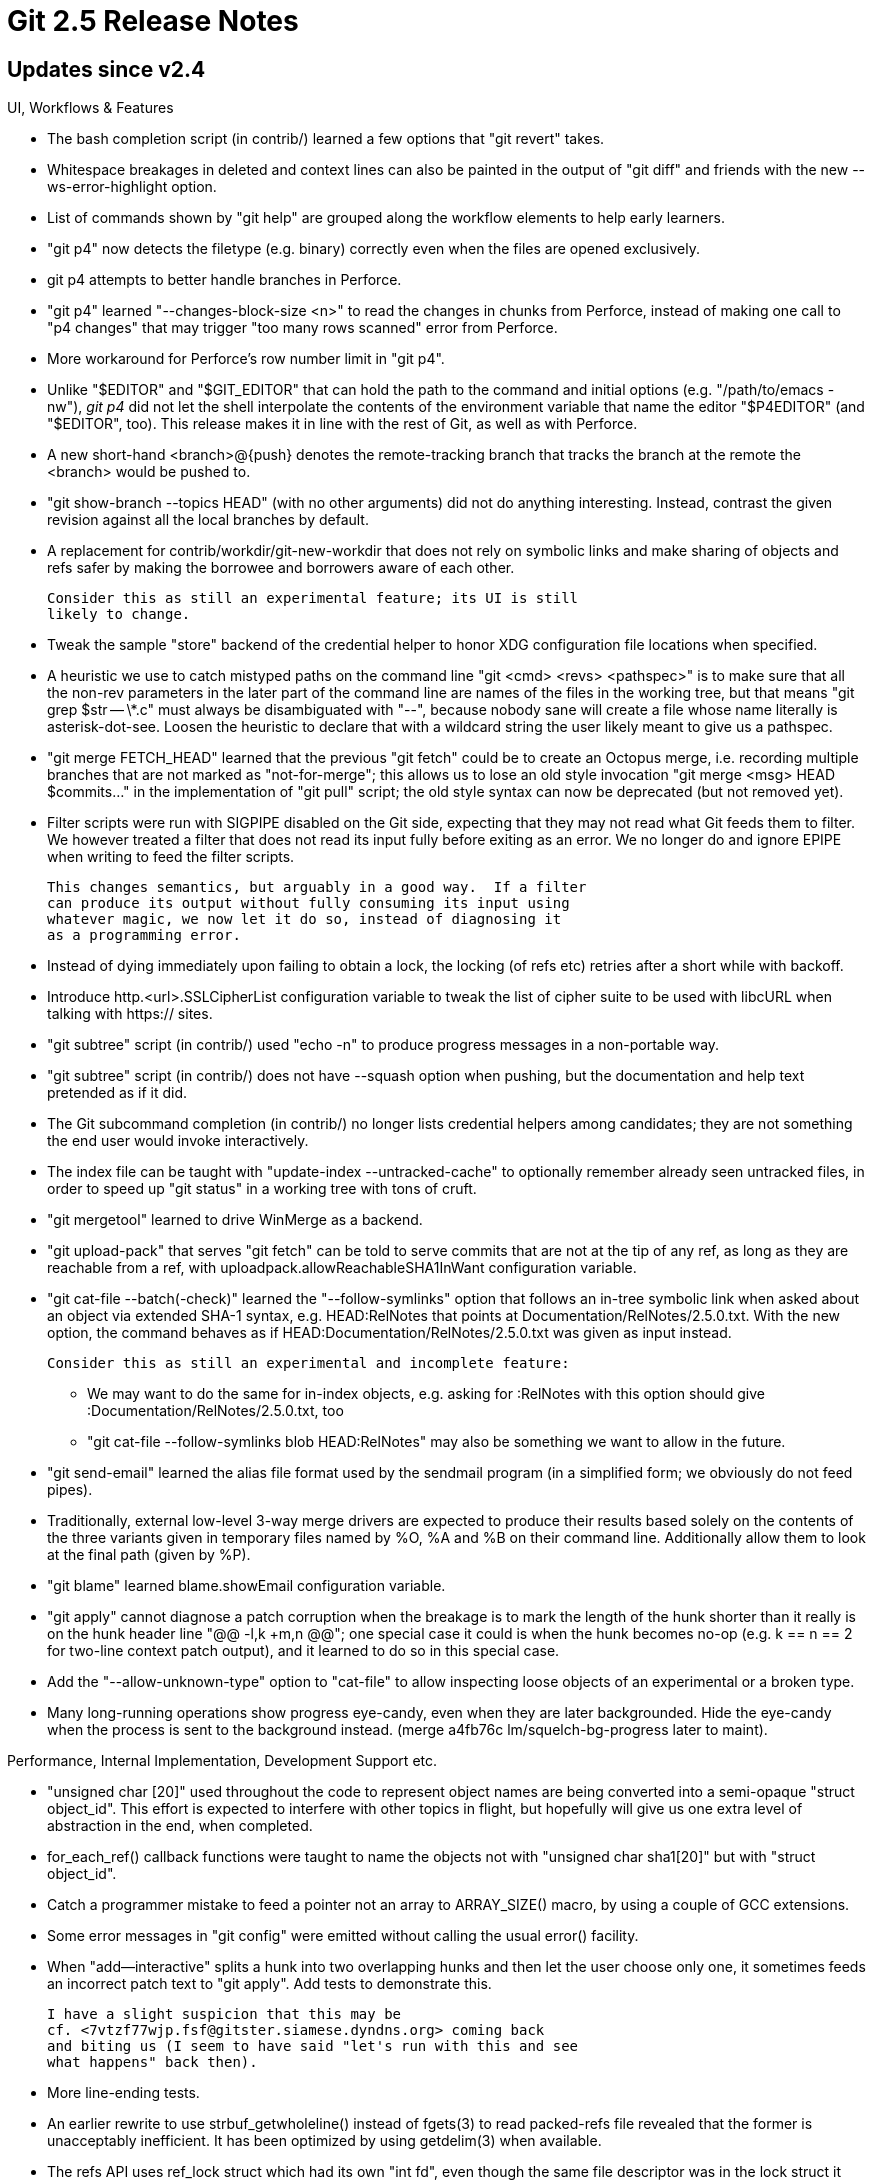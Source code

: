 Git 2.5 Release Notes
=====================

Updates since v2.4
------------------

UI, Workflows & Features

 * The bash completion script (in contrib/) learned a few options that
   "git revert" takes.

 * Whitespace breakages in deleted and context lines can also be
   painted in the output of "git diff" and friends with the new
   --ws-error-highlight option.

 * List of commands shown by "git help" are grouped along the workflow
   elements to help early learners.

 * "git p4" now detects the filetype (e.g. binary) correctly even when
   the files are opened exclusively.

 * git p4 attempts to better handle branches in Perforce.

 * "git p4" learned "--changes-block-size <n>" to read the changes in
   chunks from Perforce, instead of making one call to "p4 changes"
   that may trigger "too many rows scanned" error from Perforce.

 * More workaround for Perforce's row number limit in "git p4".

 * Unlike "$EDITOR" and "$GIT_EDITOR" that can hold the path to the
   command and initial options (e.g. "/path/to/emacs -nw"), 'git p4'
   did not let the shell interpolate the contents of the environment
   variable that name the editor "$P4EDITOR" (and "$EDITOR", too).
   This release makes it in line with the rest of Git, as well as with
   Perforce.

 * A new short-hand <branch>@{push} denotes the remote-tracking branch
   that tracks the branch at the remote the <branch> would be pushed
   to.

 * "git show-branch --topics HEAD" (with no other arguments) did not
   do anything interesting.  Instead, contrast the given revision
   against all the local branches by default.

 * A replacement for contrib/workdir/git-new-workdir that does not
   rely on symbolic links and make sharing of objects and refs safer
   by making the borrowee and borrowers aware of each other.

   Consider this as still an experimental feature; its UI is still
   likely to change.

 * Tweak the sample "store" backend of the credential helper to honor
   XDG configuration file locations when specified.

 * A heuristic we use to catch mistyped paths on the command line
   "git <cmd> <revs> <pathspec>" is to make sure that all the non-rev
   parameters in the later part of the command line are names of the
   files in the working tree, but that means "git grep $str -- \*.c"
   must always be disambiguated with "--", because nobody sane will
   create a file whose name literally is asterisk-dot-see.  Loosen the
   heuristic to declare that with a wildcard string the user likely
   meant to give us a pathspec.

 * "git merge FETCH_HEAD" learned that the previous "git fetch" could
   be to create an Octopus merge, i.e. recording multiple branches
   that are not marked as "not-for-merge"; this allows us to lose an
   old style invocation "git merge <msg> HEAD $commits..." in the
   implementation of "git pull" script; the old style syntax can now
   be deprecated (but not removed yet).

 * Filter scripts were run with SIGPIPE disabled on the Git side,
   expecting that they may not read what Git feeds them to filter.
   We however treated a filter that does not read its input fully
   before exiting as an error.  We no longer do and ignore EPIPE
   when writing to feed the filter scripts.

   This changes semantics, but arguably in a good way.  If a filter
   can produce its output without fully consuming its input using
   whatever magic, we now let it do so, instead of diagnosing it
   as a programming error.

 * Instead of dying immediately upon failing to obtain a lock, the
   locking (of refs etc) retries after a short while with backoff.

 * Introduce http.<url>.SSLCipherList configuration variable to tweak
   the list of cipher suite to be used with libcURL when talking with
   https:// sites.

 * "git subtree" script (in contrib/) used "echo -n" to produce
   progress messages in a non-portable way.

 * "git subtree" script (in contrib/) does not have --squash option
   when pushing, but the documentation and help text pretended as if
   it did.

 * The Git subcommand completion (in contrib/) no longer lists credential
   helpers among candidates; they are not something the end user would
   invoke interactively.

 * The index file can be taught with "update-index --untracked-cache"
   to optionally remember already seen untracked files, in order to
   speed up "git status" in a working tree with tons of cruft.

 * "git mergetool" learned to drive WinMerge as a backend.

 * "git upload-pack" that serves "git fetch" can be told to serve
   commits that are not at the tip of any ref, as long as they are
   reachable from a ref, with uploadpack.allowReachableSHA1InWant
   configuration variable.

 * "git cat-file --batch(-check)" learned the "--follow-symlinks"
   option that follows an in-tree symbolic link when asked about an
   object via extended SHA-1 syntax, e.g. HEAD:RelNotes that points at
   Documentation/RelNotes/2.5.0.txt.  With the new option, the command
   behaves as if HEAD:Documentation/RelNotes/2.5.0.txt was given as
   input instead.

   Consider this as still an experimental and incomplete feature:

    - We may want to do the same for in-index objects, e.g.
      asking for :RelNotes with this option should give
      :Documentation/RelNotes/2.5.0.txt, too

    - "git cat-file --follow-symlinks blob HEAD:RelNotes"
      may also be something we want to allow in the future.

 * "git send-email" learned the alias file format used by the sendmail
   program (in a simplified form; we obviously do not feed pipes).

 * Traditionally, external low-level 3-way merge drivers are expected
   to produce their results based solely on the contents of the three
   variants given in temporary files named by %O, %A and %B on their
   command line.  Additionally allow them to look at the final path
   (given by %P).

 * "git blame" learned blame.showEmail configuration variable.

 * "git apply" cannot diagnose a patch corruption when the breakage is
   to mark the length of the hunk shorter than it really is on the
   hunk header line "@@ -l,k +m,n @@"; one special case it could is
   when the hunk becomes no-op (e.g. k == n == 2 for two-line context
   patch output), and it learned to do so in this special case.

 * Add the "--allow-unknown-type" option to "cat-file" to allow
   inspecting loose objects of an experimental or a broken type.

 * Many long-running operations show progress eye-candy, even when
   they are later backgrounded.  Hide the eye-candy when the process
   is sent to the background instead.
   (merge a4fb76c lm/squelch-bg-progress later to maint).


Performance, Internal Implementation, Development Support etc.

 * "unsigned char [20]" used throughout the code to represent object
   names are being converted into a semi-opaque "struct object_id".
   This effort is expected to interfere with other topics in flight,
   but hopefully will give us one extra level of abstraction in the
   end, when completed.

 * for_each_ref() callback functions were taught to name the objects
   not with "unsigned char sha1[20]" but with "struct object_id".

 * Catch a programmer mistake to feed a pointer not an array to
   ARRAY_SIZE() macro, by using a couple of GCC extensions.

 * Some error messages in "git config" were emitted without calling
   the usual error() facility.

 * When "add--interactive" splits a hunk into two overlapping hunks
   and then let the user choose only one, it sometimes feeds an
   incorrect patch text to "git apply".  Add tests to demonstrate
   this.

   I have a slight suspicion that this may be
   cf. <7vtzf77wjp.fsf@gitster.siamese.dyndns.org> coming back
   and biting us (I seem to have said "let's run with this and see
   what happens" back then).

 * More line-ending tests.

 * An earlier rewrite to use strbuf_getwholeline() instead of fgets(3)
   to read packed-refs file revealed that the former is unacceptably
   inefficient.  It has been optimized by using getdelim(3) when
   available.

 * The refs API uses ref_lock struct which had its own "int fd", even
   though the same file descriptor was in the lock struct it contains.
   Clean-up the code to lose this redundant field.

 * There was a dead code that used to handle "git pull --tags" and
   show special-cased error message, which was made irrelevant when
   the semantics of the option changed back in Git 1.9 days.
   (merge 19d122b pt/pull-tags-error-diag later to maint).

 * Help us to find broken test script that splits the body part of the
   test by mistaken use of wrong kind of quotes.
   (merge d93d5d5 jc/test-prereq-validate later to maint).

 * Developer support to automatically detect broken &&-chain in the
   test scripts is now turned on by default.
   (merge 92b269f jk/test-chain-lint later to maint).

 * Error reporting mechanism used in "refs" API has been made more
   consistent.

 * "git pull" has more test coverage now.

 * "git pull" has become more aware of the options meant for
   underlying "git fetch" and then learned to use parse-options
   parser.

 * Clarify in the Makefile a guideline to decide use of USE_NSEC.

Also contains various documentation updates and code clean-ups.


Fixes since v2.4
----------------

Unless otherwise noted, all the fixes since v2.4 in the maintenance
track are contained in this release (see the maintenance releases'
notes for details).

 * Git 2.4 broke setting verbosity and progress levels on "git clone"
   with native transports.
   (merge 822f0c4 mh/clone-verbosity-fix later to maint).

 * "git add -e" did not allow the user to abort the operation by
   killing the editor.
   (merge cb64800 jk/add-e-kill-editor later to maint).

 * Memory usage of "git index-pack" has been trimmed by tens of
   per-cent.
   (merge f0e7f11 nd/slim-index-pack-memory-usage later to maint).

 * "git rev-list --objects $old --not --all" to see if everything that
   is reachable from $old is already connected to the existing refs
   was very inefficient.
   (merge b6e8a3b jk/still-interesting later to maint).

 * "hash-object --literally" introduced in v2.2 was not prepared to
   take a really long object type name.
   (merge 1427a7f jc/hash-object later to maint).

 * "git rebase --quiet" was not quite quiet when there is nothing to
   do.
   (merge 22946a9 jk/rebase-quiet-noop later to maint).

 * The completion for "log --decorate=" parameter value was incorrect.
   (merge af16bda sg/complete-decorate-full-not-long later to maint).

 * "filter-branch" corrupted commit log message that ends with an
   incomplete line on platforms with some "sed" implementations that
   munge such a line.  Work it around by avoiding to use "sed".
   (merge df06201 jk/filter-branch-use-of-sed-on-incomplete-line later to maint).

 * "git daemon" fails to build from the source under NO_IPV6
   configuration (regression in 2.4).
   (merge d358f77 jc/daemon-no-ipv6-for-2.4.1 later to maint).

 * Some time ago, "git blame" (incorrectly) lost the convert_to_git()
   call when synthesizing a fake "tip" commit that represents the
   state in the working tree, which broke folks who record the history
   with LF line ending to make their project portable across platforms
   while terminating lines in their working tree files with CRLF for
   their platform.
   (merge 4bf256d tb/blame-resurrect-convert-to-git later to maint).

 * We avoid setting core.worktree when the repository location is the
   ".git" directory directly at the top level of the working tree, but
   the code misdetected the case in which the working tree is at the
   root level of the filesystem (which arguably is a silly thing to
   do, but still valid).
   (merge 84ccad8 jk/init-core-worktree-at-root later to maint).

 * "git commit --date=now" or anything that relies on approxidate lost
   the daylight-saving-time offset.
   (merge f6e6362 jc/epochtime-wo-tz later to maint).

 * Access to objects in repositories that borrow from another one on a
   slow NFS server unnecessarily got more expensive due to recent code
   becoming more cautious in a naive way not to lose objects to pruning.
   (merge ee1c6c3 jk/prune-mtime later to maint).

 * The codepaths that read .gitignore and .gitattributes files have been
   taught that these files encoded in UTF-8 may have UTF-8 BOM marker at
   the beginning; this makes it in line with what we do for configuration
   files already.
   (merge 27547e5 cn/bom-in-gitignore later to maint).

 * a few helper scripts in the test suite did not report errors
   correctly.
   (merge de248e9 ep/fix-test-lib-functions-report later to maint).

 * The default $HOME/.gitconfig file created upon "git config --global"
   that edits it had incorrectly spelled user.name and user.email
   entries in it.
   (merge 7e11052 oh/fix-config-default-user-name-section later to maint).

 * "git cat-file bl $blob" failed to barf even though there is no
   object type that is "bl".
   (merge b7994af jk/type-from-string-gently later to maint).

 * The usual "git diff" when seeing a file turning into a directory
   showed a patchset to remove the file and create all files in the
   directory, but "git diff --no-index" simply refused to work.  Also,
   when asked to compare a file and a directory, imitate POSIX "diff"
   and compare the file with the file with the same name in the
   directory, instead of refusing to run.
   (merge 0615173 jc/diff-no-index-d-f later to maint).

 * "git rebase -i" moved the "current" command from "todo" to "done" a
   bit too prematurely, losing a step when a "pick" did not even start.
   (merge 8cbc57c ph/rebase-i-redo later to maint).

 * The connection initiation code for "ssh" transport tried to absorb
   differences between the stock "ssh" and Putty-supplied "plink" and
   its derivatives, but the logic to tell that we are using "plink"
   variants were too loose and falsely triggered when "plink" appeared
   anywhere in the path (e.g. "/home/me/bin/uplink/ssh").
   (merge baaf233 bc/connect-plink later to maint).

 * We have prepended $GIT_EXEC_PATH and the path "git" is installed in
   (typically "/usr/bin") to $PATH when invoking subprograms and hooks
   for almost eternity, but the original use case the latter tried to
   support was semi-bogus (i.e. install git to /opt/foo/git and run it
   without having /opt/foo on $PATH), and more importantly it has
   become less and less relevant as Git grew more mainstream (i.e. the
   users would _want_ to have it on their $PATH).  Stop prepending the
   path in which "git" is installed to users' $PATH, as that would
   interfere the command search order people depend on (e.g. they may
   not like versions of programs that are unrelated to Git in /usr/bin
   and want to override them by having different ones in /usr/local/bin
   and have the latter directory earlier in their $PATH).
   (merge a0b4507 jk/git-no-more-argv0-path-munging later to maint).

 * core.excludesfile (defaulting to $XDG_HOME/git/ignore) is supposed
   to be overridden by repository-specific .git/info/exclude file, but
   the order was swapped from the beginning. This belatedly fixes it.
   (merge 099d2d8 jc/gitignore-precedence later to maint).

 * There was a commented-out (instead of being marked to expect
   failure) test that documented a breakage that was fixed since the
   test was written; turn it into a proper test.
   (merge 66d2e04 sb/t1020-cleanup later to maint).

 * The "log --decorate" enhancement in Git 2.4 that shows the commit
   at the tip of the current branch e.g. "HEAD -> master", did not
   work with --decorate=full.
   (merge 429ad20 mg/log-decorate-HEAD later to maint).

 * The ref API did not handle cases where 'refs/heads/xyzzy/frotz' is
   removed at the same time as 'refs/heads/xyzzy' is added (or vice
   versa) very well.
   (merge c628edf mh/ref-directory-file later to maint).

 * Multi-ref transaction support we merged a few releases ago
   unnecessarily kept many file descriptors open, risking to fail with
   resource exhaustion.  This is for 2.4.x track.
   (merge 185ce3a mh/write-refs-sooner-2.4 later to maint).

 * "git bundle verify" did not diagnose extra parameters on the
   command line.
   (merge 7886cfa ps/bundle-verify-arg later to maint).

 * Various documentation mark-up fixes to make the output more
   consistent in general and also make AsciiDoctor (an alternative
   formatter) happier.
   (merge d0258b9 jk/asciidoc-markup-fix later to maint).
   (merge ad3967a jk/stripspace-asciidoctor-fix later to maint).
   (merge 975e382 ja/tutorial-asciidoctor-fix later to maint).

 * The code to read pack-bitmap wanted to allocate a few hundred
   pointers to a structure, but by mistake allocated and leaked memory
   enough to hold that many actual structures.  Correct the allocation
   size and also have it on stack, as it is small enough.
   (merge 599dc76 rs/plug-leak-in-pack-bitmaps later to maint).

 * The pull.ff configuration was supposed to override the merge.ff
   configuration, but it didn't.
   (merge db9bb28 pt/pull-ff-vs-merge-ff later to maint).

 * "git pull --log" and "git pull --no-log" worked as expected, but
   "git pull --log=20" did not.
   (merge 5061a44 pt/pull-log-n later to maint).

 * "git rerere forget" in a repository without rerere enabled gave a
   cryptic error message; it should be a silent no-op instead.
   (merge 0544574 jk/rerere-forget-check-enabled later to maint).

 * "git rebase -i" fired post-rewrite hook when it shouldn't (namely,
   when it was told to stop sequencing with 'exec' insn).
   (merge 141ff8f mm/rebase-i-post-rewrite-exec later to maint).

 * Clarify that "log --raw" and "log --format=raw" are unrelated
   concepts.
   (merge 92de921 mm/log-format-raw-doc later to maint).

 * Make "git stash something --help" error out, so that users can
   safely say "git stash drop --help".
   (merge 5ba2831 jk/stash-options later to maint).

 * The clean/smudge interface did not work well when filtering an
   empty contents (failed and then passed the empty input through).
   It can be argued that a filter that produces anything but empty for
   an empty input is nonsense, but if the user wants to do strange
   things, then why not?
   (merge f6a1e1e jh/filter-empty-contents later to maint).

 * Communication between the HTTP server and http_backend process can
   lead to a dead-lock when relaying a large ref negotiation request.
   Diagnose the situation better, and mitigate it by reading such a
   request first into core (to a reasonable limit).
   (merge 636614f jk/http-backend-deadlock later to maint).

 * "git clean pathspec..." tried to lstat(2) and complain even for
   paths outside the given pathspec.
   (merge 838d6a9 dt/clean-pathspec-filter-then-lstat later to maint).

 * Recent "git prune" traverses young unreachable objects to safekeep
   old objects in the reachability chain from them, which sometimes
   caused error messages that are unnecessarily alarming.
   (merge ce4e7b2 jk/squelch-missing-link-warning-for-unreachable later to maint).

 * The configuration reader/writer uses mmap(2) interface to access
   the files; when we find a directory, it barfed with "Out of memory?".
   (merge 9ca0aaf jk/diagnose-config-mmap-failure later to maint).

 * "color.diff.plain" was a misnomer; give it 'color.diff.context' as
   a more logical synonym.
   (merge 8dbf3eb jk/color-diff-plain-is-context later to maint).

 * The setup code used to die when core.bare and core.worktree are set
   inconsistently, even for commands that do not need working tree.
   (merge fada767 jk/die-on-bogus-worktree-late later to maint).

 * Recent Mac OS X updates breaks the logic to detect that the machine
   is on the AC power in the sample pre-auto-gc script.
   (merge c54c7b3 pa/auto-gc-mac-osx later to maint).

 * "git commit --cleanup=scissors" was not careful enough to protect
   against getting fooled by a line that looked like scissors.
   (merge fbfa097 sg/commit-cleanup-scissors later to maint).

 * "Have we lost a race with competing repack?" check was too
   expensive, especially while receiving a huge object transfer
   that runs index-pack (e.g. "clone" or "fetch").
   (merge 0eeb077 jk/index-pack-reduce-recheck later to maint).

 * The tcsh completion writes a bash scriptlet but that would have
   failed for users with noclobber set.
   (merge 0b1f688 af/tcsh-completion-noclobber later to maint).

 * "git for-each-ref" reported "missing object" for 0{40} when it
   encounters a broken ref.  The lack of object whose name is 0{40} is
   not the problem; the ref being broken is.
   (merge 501cf47 mh/reporting-broken-refs-from-for-each-ref later to maint).

 * Various fixes around "git am" that applies a patch to a history
   that is not there yet.
   (merge 6ea3b67 pt/am-abort-fix later to maint).

 * "git fsck" used to ignore missing or invalid objects recorded in reflog.
   (merge 19bf6c9 mh/fsck-reflog-entries later to maint).

 * "git format-patch --ignore-if-upstream A..B" did not like to be fed
   tags as boundary commits.
   (merge 9b7a61d jc/do-not-feed-tags-to-clear-commit-marks later to maint).

 * "git fetch --depth=<depth>" and "git clone --depth=<depth>" issued
   a shallow transfer request even to an upload-pack that does not
   support the capability.
   (merge eb86a50 me/fetch-into-shallow-safety later to maint).

 * "git rebase" did not exit with failure when format-patch it invoked
   failed for whatever reason.
   (merge 60d708b cb/rebase-am-exit-code later to maint).

 * Fix a small bug in our use of umask() return value.
   (merge 3096b2e jk/fix-refresh-utime later to maint).

 * An ancient test framework enhancement to allow color was not
   entirely correct; this makes it work even when tput needs to read
   from the ~/.terminfo under the user's real HOME directory.
   (merge d5c1b7c rh/test-color-avoid-terminfo-in-original-home later to maint).

 * A minor bugfix when pack bitmap is used with "rev-list --count".
   (merge c8a70d3 jk/rev-list-no-bitmap-while-pruning later to maint).

 * "git config" failed to update the configuration file when the
   underlying filesystem is incapable of renaming a file that is still
   open.
   (merge 7a64592 kb/config-unmap-before-renaming later to maint).

 * Avoid possible ssize_t to int truncation.
   (merge 6c8afe4 mh/strbuf-read-file-returns-ssize-t later to maint).

 * When you say "!<ENTER>" while running say "git log", you'd confuse
   yourself in the resulting shell, that may look as if you took
   control back to the original shell you spawned "git log" from but
   that isn't what is happening.  To that new shell, we leaked
   GIT_PAGER_IN_USE environment variable that was meant as a local
   communication between the original "Git" and subprocesses that was
   spawned by it after we launched the pager, which caused many
   "interesting" things to happen, e.g. "git diff | cat" still paints
   its output in color by default.

   Stop leaking that environment variable to the pager's half of the
   fork; we only need it on "Git" side when we spawn the pager.
   (merge 124b519 jc/unexport-git-pager-in-use-in-pager later to maint).

 * Abandoning an already applied change in "git rebase -i" with
   "--continue" left CHERRY_PICK_HEAD and confused later steps.
   (merge 0e0aff4 js/rebase-i-clean-up-upon-continue-to-skip later to maint).

 * We used to ask libCURL to use the most secure authentication method
   available when talking to an HTTP proxy only when we were told to
   talk to one via configuration variables.  We now ask libCURL to
   always use the most secure authentication method, because the user
   can tell libCURL to use an HTTP proxy via an environment variable
   without using configuration variables.
   (merge 5841520 et/http-proxyauth later to maint).

 * A fix to a minor regression to "git fsck" in v2.2 era that started
   complaining about a body-less tag object when it lacks a separator
   empty line after its header to separate it with a non-existent body.
   (merge 84d18c0 jc/fsck-retire-require-eoh later to maint).

 * Code cleanups and documentation updates.
   (merge 0269f96 mm/usage-log-l-can-take-regex later to maint).
   (merge 64f2589 nd/t1509-chroot-test later to maint).
   (merge d201a1e sb/test-bitmap-free-at-end later to maint).
   (merge 05bfc7d sb/line-log-plug-pairdiff-leak later to maint).
   (merge 846e5df pt/xdg-config-path later to maint).
   (merge 1154aa4 jc/plug-fmt-merge-msg-leak later to maint).
   (merge 319b678 jk/sha1-file-reduce-useless-warnings later to maint).
   (merge 9a35c14 fg/document-commit-message-stripping later to maint).
   (merge bbf431c ps/doc-packfile-vs-pack-file later to maint).
   (merge 309a9e3 jk/skip-http-tests-under-no-curl later to maint).
   (merge ccd593c dl/branch-error-message later to maint).
   (merge 22570b6 rs/janitorial later to maint).
   (merge 5c2a581 mc/commit-doc-grammofix later to maint).
   (merge ce41720 ah/usage-strings later to maint).
   (merge e6a268c sb/glossary-submodule later to maint).
   (merge ec48a76 sb/submodule-doc-intro later to maint).
   (merge 14f8b9b jk/clone-dissociate later to maint).
   (merge 055c7e9 sb/pack-protocol-mention-smart-http later to maint).
   (merge 7c37a5d jk/make-fix-dependencies later to maint).
   (merge fc0aa39 sg/merge-summary-config later to maint).
   (merge 329af6c pt/t0302-needs-sanity later to maint).
   (merge d614f07 fk/doc-format-patch-vn later to maint).
   (merge 72dbb36 sg/completion-commit-cleanup later to maint).
   (merge e654eb2 es/utf8-stupid-compiler-workaround later to maint).
   (merge 34b935c es/osx-header-pollutes-mask-macro later to maint).
   (merge ab7fade jc/prompt-document-ps1-state-separator later to maint).
   (merge 25f600e mm/describe-doc later to maint).
   (merge 83fe167 mm/branch-doc-updates later to maint).
   (merge 75d2e5a ls/hint-rev-list-count later to maint).
   (merge edc8f71 cb/subtree-tests-update later to maint).
   (merge 5330e6e sb/p5310-and-chain later to maint).
   (merge c4ac525 tb/checkout-doc later to maint).
   (merge e479c5f jk/pretty-encoding-doc later to maint).
   (merge 7e837c6 ss/clone-guess-dir-name-simplify later to maint).
